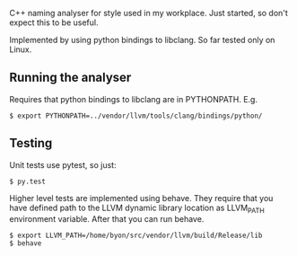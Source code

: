 C++ naming analyser for style used in my workplace. Just started, so don't expect this to be useful.

Implemented by using python bindings to libclang. So far tested only on Linux.

** Running the analyser

Requires that python bindings to libclang are in PYTHONPATH. E.g.
#+BEGIN_EXAMPLE
$ export PYTHONPATH=../vendor/llvm/tools/clang/bindings/python/
#+END_EXAMPLE

** Testing

Unit tests use pytest, so just:
#+BEGIN_EXAMPLE
$ py.test
#+END_EXAMPLE

Higher level tests are implemented using behave. They require that you have defined path to the LLVM dynamic library location as LLVM_PATH environment variable. After that you can run behave.

#+BEGIN_EXAMPLE
$ export LLVM_PATH=/home/byon/src/vendor/llvm/build/Release/lib
$ behave
#+END_EXAMPLE
